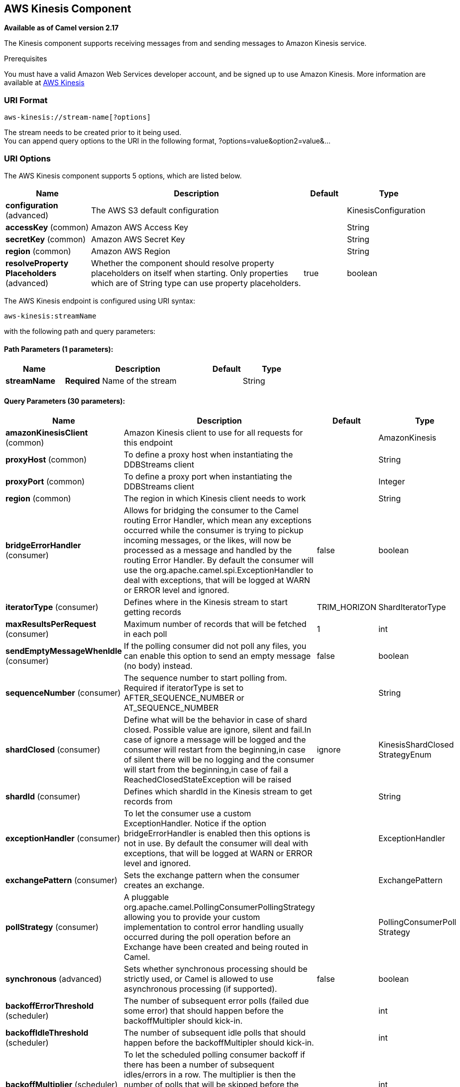 [[aws-kinesis-component]]
== AWS Kinesis Component

*Available as of Camel version 2.17*

The Kinesis component supports receiving messages from and sending messages to Amazon Kinesis
service.

Prerequisites

You must have a valid Amazon Web Services developer account, and be
signed up to use Amazon Kinesis. More information are available
at http://aws.amazon.com/kinesis/[AWS Kinesis]

### URI Format

[source,java]
-----------------------------------
aws-kinesis://stream-name[?options]
-----------------------------------

The stream needs to be created prior to it being used. +
 You can append query options to the URI in the following format,
?options=value&option2=value&...

### URI Options


// component options: START
The AWS Kinesis component supports 5 options, which are listed below.



[width="100%",cols="2,5,^1,2",options="header"]
|===
| Name | Description | Default | Type
| *configuration* (advanced) | The AWS S3 default configuration |  | KinesisConfiguration
| *accessKey* (common) | Amazon AWS Access Key |  | String
| *secretKey* (common) | Amazon AWS Secret Key |  | String
| *region* (common) | Amazon AWS Region |  | String
| *resolveProperty Placeholders* (advanced) | Whether the component should resolve property placeholders on itself when starting. Only properties which are of String type can use property placeholders. | true | boolean
|===
// component options: END







// endpoint options: START
The AWS Kinesis endpoint is configured using URI syntax:

----
aws-kinesis:streamName
----

with the following path and query parameters:

==== Path Parameters (1 parameters):


[width="100%",cols="2,5,^1,2",options="header"]
|===
| Name | Description | Default | Type
| *streamName* | *Required* Name of the stream |  | String
|===


==== Query Parameters (30 parameters):


[width="100%",cols="2,5,^1,2",options="header"]
|===
| Name | Description | Default | Type
| *amazonKinesisClient* (common) | Amazon Kinesis client to use for all requests for this endpoint |  | AmazonKinesis
| *proxyHost* (common) | To define a proxy host when instantiating the DDBStreams client |  | String
| *proxyPort* (common) | To define a proxy port when instantiating the DDBStreams client |  | Integer
| *region* (common) | The region in which Kinesis client needs to work |  | String
| *bridgeErrorHandler* (consumer) | Allows for bridging the consumer to the Camel routing Error Handler, which mean any exceptions occurred while the consumer is trying to pickup incoming messages, or the likes, will now be processed as a message and handled by the routing Error Handler. By default the consumer will use the org.apache.camel.spi.ExceptionHandler to deal with exceptions, that will be logged at WARN or ERROR level and ignored. | false | boolean
| *iteratorType* (consumer) | Defines where in the Kinesis stream to start getting records | TRIM_HORIZON | ShardIteratorType
| *maxResultsPerRequest* (consumer) | Maximum number of records that will be fetched in each poll | 1 | int
| *sendEmptyMessageWhenIdle* (consumer) | If the polling consumer did not poll any files, you can enable this option to send an empty message (no body) instead. | false | boolean
| *sequenceNumber* (consumer) | The sequence number to start polling from. Required if iteratorType is set to AFTER_SEQUENCE_NUMBER or AT_SEQUENCE_NUMBER |  | String
| *shardClosed* (consumer) | Define what will be the behavior in case of shard closed. Possible value are ignore, silent and fail.In case of ignore a message will be logged and the consumer will restart from the beginning,in case of silent there will be no logging and the consumer will start from the beginning,in case of fail a ReachedClosedStateException will be raised | ignore | KinesisShardClosed StrategyEnum
| *shardId* (consumer) | Defines which shardId in the Kinesis stream to get records from |  | String
| *exceptionHandler* (consumer) | To let the consumer use a custom ExceptionHandler. Notice if the option bridgeErrorHandler is enabled then this options is not in use. By default the consumer will deal with exceptions, that will be logged at WARN or ERROR level and ignored. |  | ExceptionHandler
| *exchangePattern* (consumer) | Sets the exchange pattern when the consumer creates an exchange. |  | ExchangePattern
| *pollStrategy* (consumer) | A pluggable org.apache.camel.PollingConsumerPollingStrategy allowing you to provide your custom implementation to control error handling usually occurred during the poll operation before an Exchange have been created and being routed in Camel. |  | PollingConsumerPoll Strategy
| *synchronous* (advanced) | Sets whether synchronous processing should be strictly used, or Camel is allowed to use asynchronous processing (if supported). | false | boolean
| *backoffErrorThreshold* (scheduler) | The number of subsequent error polls (failed due some error) that should happen before the backoffMultipler should kick-in. |  | int
| *backoffIdleThreshold* (scheduler) | The number of subsequent idle polls that should happen before the backoffMultipler should kick-in. |  | int
| *backoffMultiplier* (scheduler) | To let the scheduled polling consumer backoff if there has been a number of subsequent idles/errors in a row. The multiplier is then the number of polls that will be skipped before the next actual attempt is happening again. When this option is in use then backoffIdleThreshold and/or backoffErrorThreshold must also be configured. |  | int
| *delay* (scheduler) | Milliseconds before the next poll. You can also specify time values using units, such as 60s (60 seconds), 5m30s (5 minutes and 30 seconds), and 1h (1 hour). | 500 | long
| *greedy* (scheduler) | If greedy is enabled, then the ScheduledPollConsumer will run immediately again, if the previous run polled 1 or more messages. | false | boolean
| *initialDelay* (scheduler) | Milliseconds before the first poll starts. You can also specify time values using units, such as 60s (60 seconds), 5m30s (5 minutes and 30 seconds), and 1h (1 hour). | 1000 | long
| *runLoggingLevel* (scheduler) | The consumer logs a start/complete log line when it polls. This option allows you to configure the logging level for that. | TRACE | LoggingLevel
| *scheduledExecutorService* (scheduler) | Allows for configuring a custom/shared thread pool to use for the consumer. By default each consumer has its own single threaded thread pool. |  | ScheduledExecutor Service
| *scheduler* (scheduler) | To use a cron scheduler from either camel-spring or camel-quartz2 component | none | ScheduledPollConsumer Scheduler
| *schedulerProperties* (scheduler) | To configure additional properties when using a custom scheduler or any of the Quartz2, Spring based scheduler. |  | Map
| *startScheduler* (scheduler) | Whether the scheduler should be auto started. | true | boolean
| *timeUnit* (scheduler) | Time unit for initialDelay and delay options. | MILLISECONDS | TimeUnit
| *useFixedDelay* (scheduler) | Controls if fixed delay or fixed rate is used. See ScheduledExecutorService in JDK for details. | true | boolean
| *accessKey* (security) | Amazon AWS Access Key |  | String
| *secretKey* (security) | Amazon AWS Secret Key |  | String
|===
// endpoint options: END
// spring-boot-auto-configure options: START
=== Spring Boot Auto-Configuration


The component supports 17 options, which are listed below.



[width="100%",cols="2,5,^1,2",options="header"]
|===
| Name | Description | Default | Type
| *camel.component.aws-kinesis.access-key* | Amazon AWS Access Key |  | String
| *camel.component.aws-kinesis.configuration.access-key* | Amazon AWS Access Key |  | String
| *camel.component.aws-kinesis.configuration.amazon-kinesis-client* | Amazon Kinesis client to use for all requests for this endpoint |  | AmazonKinesis
| *camel.component.aws-kinesis.configuration.iterator-type* | Defines where in the Kinesis stream to start getting records |  | ShardIteratorType
| *camel.component.aws-kinesis.configuration.max-results-per-request* | Maximum number of records that will be fetched in each poll | 1 | Integer
| *camel.component.aws-kinesis.configuration.proxy-host* | To define a proxy host when instantiating the DDBStreams client |  | String
| *camel.component.aws-kinesis.configuration.proxy-port* | To define a proxy port when instantiating the DDBStreams client |  | Integer
| *camel.component.aws-kinesis.configuration.region* | The region in which Kinesis client needs to work |  | String
| *camel.component.aws-kinesis.configuration.secret-key* | Amazon AWS Secret Key |  | String
| *camel.component.aws-kinesis.configuration.sequence-number* | The sequence number to start polling from. Required if iteratorType
 is set to AFTER_SEQUENCE_NUMBER or AT_SEQUENCE_NUMBER |  | String
| *camel.component.aws-kinesis.configuration.shard-closed* | Define what will be the behavior in case of shard closed. Possible
 value are ignore, silent and fail.In case of ignore a message will be
 logged and the consumer will restart from the beginning,in case of
 silent there will be no logging and the consumer will start from the
 beginning,in case of fail a ReachedClosedStateException will be
 raised |  | KinesisShardClosed StrategyEnum
| *camel.component.aws-kinesis.configuration.shard-id* | Defines which shardId in the Kinesis stream to get records from |  | String
| *camel.component.aws-kinesis.configuration.stream-name* | Name of the stream |  | String
| *camel.component.aws-kinesis.enabled* | Enable aws-kinesis component | true | Boolean
| *camel.component.aws-kinesis.region* | Amazon AWS Region |  | String
| *camel.component.aws-kinesis.resolve-property-placeholders* | Whether the component should resolve property placeholders on itself when
 starting. Only properties which are of String type can use property
 placeholders. | true | Boolean
| *camel.component.aws-kinesis.secret-key* | Amazon AWS Secret Key |  | String
|===
// spring-boot-auto-configure options: END







Required Kinesis component options

You have to provide the amazonKinesisClient in the
Registry with proxies and relevant credentials
configured.

### Batch Consumer

This component implements the Batch Consumer.

This allows you for instance to know how many messages exists in this
batch and for instance let the Aggregator
aggregate this number of messages.

### Usage

#### Message headers set by the Kinesis consumer

[width="100%",cols="10%,10%,80%",options="header",]
|=======================================================================
|Header |Type |Description

|`CamelAwsKinesisSequenceNumber` |`String` |The sequence number of the record. This is represented as a String as it
size is not defined by the API. If it is to be used as a numerical type then use

|`CamelAwsKinesisApproximateArrivalTimestamp` |`String` |The time AWS assigned as the arrival time of the record.

|`CamelAwsKinesisPartitionKey` |`String` |Identifies which shard in the stream the data record is assigned to.
|=======================================================================

#### AmazonKinesis configuration

You will need to create an instance of AmazonKinesisClient and
bind it to the registry

[source,java]
--------------------------------------------------------------------------------------------------------------------
ClientConfiguration clientConfiguration = new ClientConfiguration();
clientConfiguration.setProxyHost("http://myProxyHost");
clientConfiguration.setProxyPort(8080);

Region region = Region.getRegion(Regions.fromName(region));
region.createClient(AmazonKinesisClient.class, null, clientConfiguration);
// the 'null' here is the AWSCredentialsProvider which defaults to an instance of DefaultAWSCredentialsProviderChain

registry.bind("kinesisClient", client);
--------------------------------------------------------------------------------------------------------------------

You then have to reference the AmazonKinesisClient in the `amazonKinesisClient` URI option.

[source,java]
--------------------------------------------------------------------------------------------------------------------
from("aws-kinesis://mykinesisstream?amazonKinesisClient=#kinesisClient")
  .to("log:out?showAll=true");
--------------------------------------------------------------------------------------------------------------------

#### Providing AWS Credentials

It is recommended that the credentials are obtained by using the
http://docs.aws.amazon.com/AWSJavaSDK/latest/javadoc/com/amazonaws/auth/DefaultAWSCredentialsProviderChain.html[DefaultAWSCredentialsProviderChain]
that is the default when creating a new ClientConfiguration instance,
however, a
different http://docs.aws.amazon.com/AWSJavaSDK/latest/javadoc/com/amazonaws/auth/AWSCredentialsProvider.html[AWSCredentialsProvider]
can be specified when calling createClient(...).

#### Message headers used by the Kinesis producer to write to Kinesis.  The producer expects that the message body is a `ByteBuffer`.

[width="100%",cols="10%,10%,80%",options="header",]
|=======================================================================
|Header |Type |Description

|`CamelAwsKinesisPartitionKey` |`String` |The PartitionKey to pass to Kinesis to store this record.

|`CamelAwsKinesisSequenceNumber` |`String` |Optional paramter to indicate the sequence number of this record.

|=======================================================================

#### Message headers set by the Kinesis producer on successful storage of a Record

[width="100%",cols="10%,10%,80%",options="header",]
|=======================================================================
|Header |Type |Description

|`CamelAwsKinesisSequenceNumber` |`String` |The sequence number of the record, as defined in
http://docs.aws.amazon.com/kinesis/latest/APIReference/API_PutRecord.html#API_PutRecord_ResponseSyntax[Response Syntax]

|`CamelAwsKinesisShardId` |`String` |The shard ID of where the Record was stored


|=======================================================================

### Dependencies

Maven users will need to add the following dependency to their pom.xml.

*pom.xml*

[source,xml]
---------------------------------------
<dependency>
    <groupId>org.apache.camel</groupId>
    <artifactId>camel-aws</artifactId>
    <version>${camel-version}</version>
</dependency>
---------------------------------------

where `${camel-version`} must be replaced by the actual version of Camel
(2.17 or higher).

### See Also

* Configuring Camel
* Component
* Endpoint
* Getting Started

* AWS Component
